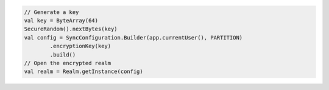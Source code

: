 .. code-block:: kotlin

   // Generate a key
   val key = ByteArray(64)
   SecureRandom().nextBytes(key)
   val config = SyncConfiguration.Builder(app.currentUser(), PARTITION)
           .encryptionKey(key)
           .build()
   // Open the encrypted realm
   val realm = Realm.getInstance(config)
